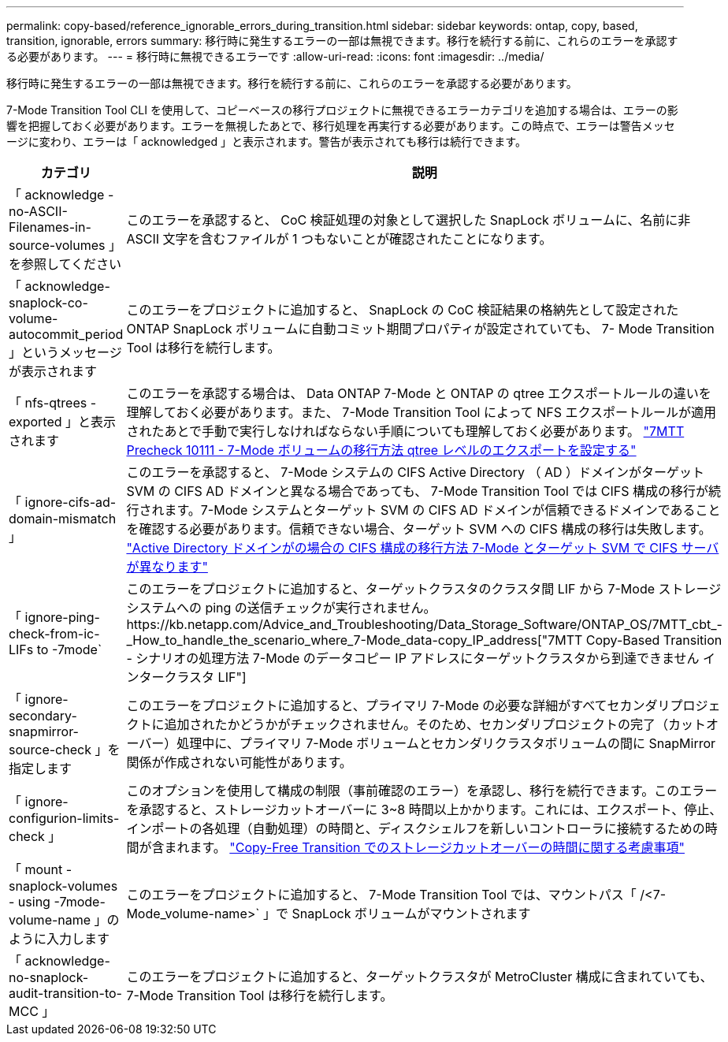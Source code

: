 ---
permalink: copy-based/reference_ignorable_errors_during_transition.html 
sidebar: sidebar 
keywords: ontap, copy, based, transition, ignorable, errors 
summary: 移行時に発生するエラーの一部は無視できます。移行を続行する前に、これらのエラーを承認する必要があります。 
---
= 移行時に無視できるエラーです
:allow-uri-read: 
:icons: font
:imagesdir: ../media/


[role="lead"]
移行時に発生するエラーの一部は無視できます。移行を続行する前に、これらのエラーを承認する必要があります。

7-Mode Transition Tool CLI を使用して、コピーベースの移行プロジェクトに無視できるエラーカテゴリを追加する場合は、エラーの影響を把握しておく必要があります。エラーを無視したあとで、移行処理を再実行する必要があります。この時点で、エラーは警告メッセージに変わり、エラーは「 acknowledged 」と表示されます。警告が表示されても移行は続行できます。

|===
| カテゴリ | 説明 


 a| 
「 acknowledge -no-ASCII-Filenames-in-source-volumes 」を参照してください
 a| 
このエラーを承認すると、 CoC 検証処理の対象として選択した SnapLock ボリュームに、名前に非 ASCII 文字を含むファイルが 1 つもないことが確認されたことになります。



 a| 
「 acknowledge-snaplock-co-volume-autocommit_period 」というメッセージが表示されます
 a| 
このエラーをプロジェクトに追加すると、 SnapLock の CoC 検証結果の格納先として設定された ONTAP SnapLock ボリュームに自動コミット期間プロパティが設定されていても、 7- Mode Transition Tool は移行を続行します。



 a| 
「 nfs-qtrees -exported 」と表示されます
 a| 
このエラーを承認する場合は、 Data ONTAP 7-Mode と ONTAP の qtree エクスポートルールの違いを理解しておく必要があります。また、 7-Mode Transition Tool によって NFS エクスポートルールが適用されたあとで手動で実行しなければならない手順についても理解しておく必要があります。 https://kb.netapp.com/Advice_and_Troubleshooting/Data_Storage_Software/ONTAP_OS/7MTT_Precheck_10111_-_How_to_transition_7-Mode_volumes_that_have_qtree_level_exports["7MTT Precheck 10111 - 7-Mode ボリュームの移行方法 qtree レベルのエクスポートを設定する"]



 a| 
「 ignore-cifs-ad-domain-mismatch 」
 a| 
このエラーを承認すると、 7-Mode システムの CIFS Active Directory （ AD ）ドメインがターゲット SVM の CIFS AD ドメインと異なる場合であっても、 7-Mode Transition Tool では CIFS 構成の移行が続行されます。7-Mode システムとターゲット SVM の CIFS AD ドメインが信頼できるドメインであることを確認する必要があります。信頼できない場合、ターゲット SVM への CIFS 構成の移行は失敗します。 https://kb.netapp.com/Advice_and_Troubleshooting/Data_Storage_Software/ONTAP_OS/How_to_transition_CIFS_configurations_when_Active_Directory_Domain_of_CIFS_server_on_7-Mode_and_target_SVM_are_different["Active Directory ドメインがの場合の CIFS 構成の移行方法 7-Mode とターゲット SVM で CIFS サーバが異なります"]



 a| 
「 ignore-ping-check-from-ic-LIFs to -7mode`
 a| 
このエラーをプロジェクトに追加すると、ターゲットクラスタのクラスタ間 LIF から 7-Mode ストレージシステムへの ping の送信チェックが実行されません。https://kb.netapp.com/Advice_and_Troubleshooting/Data_Storage_Software/ONTAP_OS/7MTT_cbt_-_How_to_handle_the_scenario_where_7-Mode_data-copy_IP_address["7MTT Copy-Based Transition - シナリオの処理方法 7-Mode のデータコピー IP アドレスにターゲットクラスタから到達できません インタークラスタ LIF"]



 a| 
「 ignore-secondary-snapmirror-source-check 」を指定します
 a| 
このエラーをプロジェクトに追加すると、プライマリ 7-Mode の必要な詳細がすべてセカンダリプロジェクトに追加されたかどうかがチェックされません。そのため、セカンダリプロジェクトの完了（カットオーバー）処理中に、プライマリ 7-Mode ボリュームとセカンダリクラスタボリュームの間に SnapMirror 関係が作成されない可能性があります。



 a| 
「 ignore-configurion-limits-check 」
 a| 
このオプションを使用して構成の制限（事前確認のエラー）を承認し、移行を続行できます。このエラーを承認すると、ストレージカットオーバーに 3~8 時間以上かかります。これには、エクスポート、停止、インポートの各処理（自動処理）の時間と、ディスクシェルフを新しいコントローラに接続するための時間が含まれます。 https://kb.netapp.com/Advice_and_Troubleshooting/Data_Storage_Software/ONTAP_OS/Storage_cutover_time_considerations_for_Copy-Free_Transition["Copy-Free Transition でのストレージカットオーバーの時間に関する考慮事項"]



 a| 
「 mount -snaplock-volumes - using -7mode-volume-name 」のように入力します
 a| 
このエラーをプロジェクトに追加すると、 7-Mode Transition Tool では、マウントパス「 /<7-Mode_volume-name>` 」で SnapLock ボリュームがマウントされます



 a| 
「 acknowledge-no-snaplock-audit-transition-to-MCC 」
 a| 
このエラーをプロジェクトに追加すると、ターゲットクラスタが MetroCluster 構成に含まれていても、 7-Mode Transition Tool は移行を続行します。

|===